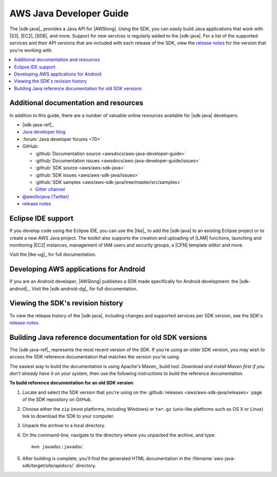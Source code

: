 .. Copyright 2010-2016 Amazon.com, Inc. or its affiliates. All Rights Reserved.

   This work is licensed under a Creative Commons Attribution-NonCommercial-ShareAlike 4.0
   International License (the "License"). You may not use this file except in compliance with the
   License. A copy of the License is located at http://creativecommons.org/licenses/by-nc-sa/4.0/.

   This file is distributed on an "AS IS" BASIS, WITHOUT WARRANTIES OR CONDITIONS OF ANY KIND,
   either express or implied. See the License for the specific language governing permissions and
   limitations under the License.

########################
AWS Java Developer Guide
########################

The |sdk-java|_ provides a Java API for |AWSlong|. Using the SDK, you can easily build Java
applications that work with |S3|, |EC2|, |SDB|, and more. Support for new services is regularly
added to the |sdk-java|. For a list of the supported services and their API versions that are
included with each release of the SDK, view the `release notes`_ for the version that you're working
with.

.. contents::
   :local:
   :depth: 1


.. _additional-resources:

Additional documentation and resources
======================================

In addition to this guide, there are a number of valuable online resources available for |sdk-java|
developers:

* |sdk-java-ref|_

* `Java developer blog <http://java.awsblog.com/>`_

* :forum:`Java developer forums <70>`

* GitHub:

  + :github:`Documentation source <awsdocs/aws-java-developer-guide>`

  + :github:`Documentation issues <awsdocs/aws-java-developer-guide/issues>`

  + :github:`SDK source <aws/aws-sdk-java>`

  + :github:`SDK issues <aws/aws-sdk-java/issues>`

  + :github:`SDK samples <aws/aws-sdk-java/tree/master/src/samples>`

  + `Gitter channel <http://gitter.im/aws/aws-sdk-java>`_

* `@awsforjava (Twitter) <http://twitter.com/awsforjava>`_

* `release notes <http://aws.amazon.com/releasenotes/Java>`_


.. _eclipse-support:

Eclipse IDE support
===================

If you develop code using the Eclipse IDE, you can use the |tke|_ to add the |sdk-java| to an
existing Eclipse project or to create a new AWS Java project. The toolkit also supports the creation
and uploading of |LAM| functions, launching and monitoring |EC2| instances, management of IAM users
and security groups, a |CFN| template editor and more.

Visit the |tke-ug|_ for full documentation.


.. _android-support:

Developing AWS applications for Android
=======================================

If you are an Android developer, |AWSlong| publishes a SDK made specifically for Android
development: the |sdk-android|_. Visit the |sdk-android-dg|_ for full documentation.


.. _java-sdk-history:

Viewing the SDK's revision history
==================================

To view the release history of the |sdk-java|, including changes and supported services per SDK
version, see the SDK's `release notes`_.


.. _build-old-reference-docs:

Building Java reference documentation for old SDK versions
==========================================================

The |sdk-java-ref|_ represents the most recent version of the SDK. If you're using an older SDK
version, you may wish to access the SDK reference documentation that matches the version you're
using.

The easiest way to build the documentation is using Apache's Maven_ build tool. *Download and
install Maven first if you don't already have it on your system*, then use the following
instructions to build the reference documentation.

**To build reference documentation for an old SDK version**

#. Locate and select the SDK version that you're using on the :github:`releases
   <aws/aws-sdk-java/releases>` page of the SDK repository on GitHub.

#. Choose either the ``zip`` (most platforms, including Windows) or ``tar.gz`` (unix-like platforms
   such as OS X or Linux) link to download the SDK to your computer.

#. Unpack the archive to a local directory.

#. On the command-line, navigate to the directory where you unpacked the archive, and type::

    mvn javadoc:javadoc

#. After building is complete, you'll find the generated HTML documentation in the
   :filename:`aws-java-sdk/target/site/apidocs/` directory.

